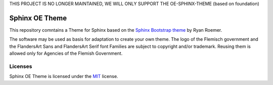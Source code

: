 THIS PROJECT IS NO LONGER MAINTAINED, WE WILL ONLY SUPPORT THE OE-SPHINX-THEME (based on foundation)


================
 Sphinx OE Theme
================

This repository comntains a Theme for Sphinx based on the `Sphinx Bootstrap theme`_ by Ryan Roemer. 

.. _`Sphinx Bootstrap theme`: https://github.com/ryan-roemer/sphinx-bootstrap-theme

The software may be used as basis for adaptation to create your own theme. The logo of the Flemisch government and the FlandersArt Sans and FlandersArt Serif font Families are subject to copyright and/or trademark. Reusing them is allowed only for Agencies of the Flemish Government.

Licenses
========
Sphinx OE Theme is licensed under the MIT_ license.

.. _`MIT`: https://github.com/OnroerendErfgoed/sphinx-oe-theme/blob/master/LICENSE.txt



